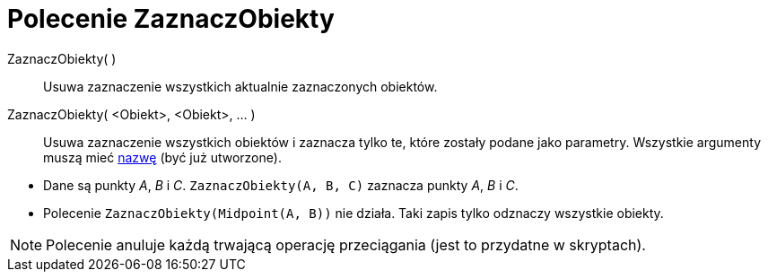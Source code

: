 = Polecenie ZaznaczObiekty
:page-en: commands/SelectObjects
ifdef::env-github[:imagesdir: /en/modules/ROOT/assets/images]

ZaznaczObiekty( )::
  Usuwa zaznaczenie wszystkich aktualnie zaznaczonych obiektów.
ZaznaczObiekty( <Obiekt>, <Obiekt>, ... )::
  Usuwa zaznaczenie wszystkich obiektów i zaznacza tylko te, które zostały podane jako parametry. 
  Wszystkie argumenty muszą mieć xref:/Etykiety_i_Opisy.adoc[nazwę] (być już utworzone).

[EXAMPLE]
====

* Dane są punkty _A_, _B_ i _C_. `++ZaznaczObiekty(A, B, C)++` zaznacza punkty _A_, _B_ i _C_.
* Polecenie `++ZaznaczObiekty(Midpoint(A, B))++` nie działa. Taki zapis tylko odznaczy wszystkie obiekty.

====

[NOTE]
====

Polecenie anuluje każdą trwającą operację przeciągania (jest to przydatne w skryptach).

====
